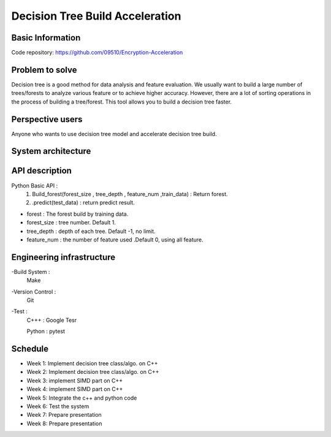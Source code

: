 ========================
Decision Tree Build Acceleration 
========================



Basic Information
========================
Code repository: https://github.com/09510/Encryption-Acceleration

Problem to solve
=======================

Decision tree is a good method for data analysis and feature evaluation.
We usually want to build a large number of trees/forests to analyze various feature or to achieve higher accuracy.
However, there are a lot of sorting operations in the process of building a tree/forest.
This tool allows you to build a decision tree faster.



Perspective users 
=========================
Anyone who wants to use decision tree model and accelerate decision tree build.


 
System architecture 
=============================
    


API description 
================================
Python Basic API : 
    1. Build_forest(forest_size , tree_depth , feature_num ,train_data) : Return forest.
    2. .predict(test_data) : return predict result.
- forest : The forest build by training data.
- forest_size : tree number. Default 1.
- tree_depth : depth of each tree. Default -1, no limit.
- feature_num : the number of feature used .Default 0, using all feature. 


 
Engineering infrastructure 
=================================

-Build System : 
    Make
-Version Control : 
    Git
-Test : 
    C+++ : Google Tesr
    
    Python : pytest

Schedule 
====================================
- Week 1: Implement decision tree class/algo. on C++
- Week 2: Implement decision tree class/algo. on C++
- Week 3: implement SIMD part on C++
- Week 4: implement SIMD part on C++
- Week 5: Integrate the c++ and python code
- Week 6: Test the system
- Week 7: Prepare presentation
- Week 8: Prepare presentation
